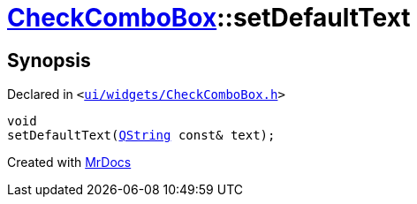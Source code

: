 [#CheckComboBox-setDefaultText]
= xref:CheckComboBox.adoc[CheckComboBox]::setDefaultText
:relfileprefix: ../
:mrdocs:


== Synopsis

Declared in `&lt;https://github.com/PrismLauncher/PrismLauncher/blob/develop/launcher/ui/widgets/CheckComboBox.h#L34[ui&sol;widgets&sol;CheckComboBox&period;h]&gt;`

[source,cpp,subs="verbatim,replacements,macros,-callouts"]
----
void
setDefaultText(xref:QString.adoc[QString] const& text);
----



[.small]#Created with https://www.mrdocs.com[MrDocs]#
